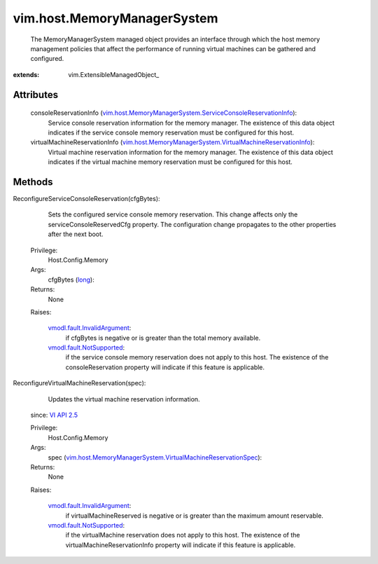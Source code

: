 
vim.host.MemoryManagerSystem
============================
  The MemoryManagerSystem managed object provides an interface through which the host memory management policies that affect the performance of running virtual machines can be gathered and configured.


:extends: vim.ExtensibleManagedObject_


Attributes
----------
    consoleReservationInfo (`vim.host.MemoryManagerSystem.ServiceConsoleReservationInfo <vim/host/MemoryManagerSystem/ServiceConsoleReservationInfo.rst>`_):
       Service console reservation information for the memory manager. The existence of this data object indicates if the service console memory reservation must be configured for this host.
    virtualMachineReservationInfo (`vim.host.MemoryManagerSystem.VirtualMachineReservationInfo <vim/host/MemoryManagerSystem/VirtualMachineReservationInfo.rst>`_):
       Virtual machine reservation information for the memory manager. The existence of this data object indicates if the virtual machine memory reservation must be configured for this host.


Methods
-------


ReconfigureServiceConsoleReservation(cfgBytes):
   Sets the configured service console memory reservation. This change affects only the serviceConsoleReservedCfg property. The configuration change propagates to the other properties after the next boot.


  Privilege:
               Host.Config.Memory



  Args:
    cfgBytes (`long <https://docs.python.org/2/library/stdtypes.html>`_):




  Returns:
    None
         

  Raises:

    `vmodl.fault.InvalidArgument <vmodl/fault/InvalidArgument.rst>`_: 
       if cfgBytes is negative or is greater than the total memory available.

    `vmodl.fault.NotSupported <vmodl/fault/NotSupported.rst>`_: 
       if the service console memory reservation does not apply to this host. The existence of the consoleReservation property will indicate if this feature is applicable.


ReconfigureVirtualMachineReservation(spec):
   Updates the virtual machine reservation information.
  since: `VI API 2.5 <vim/version.rst#vimversionversion2>`_


  Privilege:
               Host.Config.Memory



  Args:
    spec (`vim.host.MemoryManagerSystem.VirtualMachineReservationSpec <vim/host/MemoryManagerSystem/VirtualMachineReservationSpec.rst>`_):




  Returns:
    None
         

  Raises:

    `vmodl.fault.InvalidArgument <vmodl/fault/InvalidArgument.rst>`_: 
       if virtualMachineReserved is negative or is greater than the maximum amount reservable.

    `vmodl.fault.NotSupported <vmodl/fault/NotSupported.rst>`_: 
       if the virtualMachine reservation does not apply to this host. The existence of the virtualMachineReservationInfo property will indicate if this feature is applicable.


